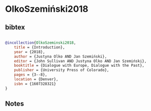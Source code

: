 * OlkoSzemiński2018




** bibtex

#+NAME: bibtex
#+BEGIN_SRC bibtex

@incollection{OlkoSzeminski2018,
    title = {Introduction},
    year = {2018},
    author = {Justyna Olko AND Jan Szemiński},
    editor = {John Sullivan AND Justyna Olko AND Jan Szemiński},
    booktitle = {Dialogue with Europe, Dialogue with the Past},
    publisher = {University Press of Colorado},
    pages = {3--8},
    location = {Denver},
    isbn = {1607328321}
}

#+END_SRC




** Notes

